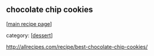 #+pagetitle: chocolate chip cookies

** chocolate chip cookies

  [[[file:0-recipe-index.org][main recipe page]]]

category: [[[file:c-dessert.org][dessert]]]

 http://allrecipes.com/recipe/best-chocolate-chip-cookies/
